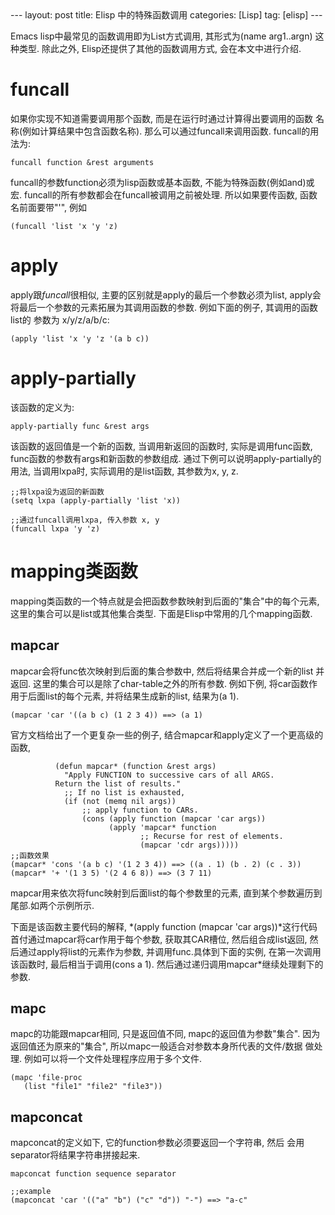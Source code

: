 #+OPTIONS: num:nil
#+OPTIONS: ^:nil
#+OPTIONS: H:nil
#+OPTIONS: toc:nil
#+AUTHOR: Zhengchao Xu
#+EMAIL: xuzhengchaojob@gmail.com

#+BEGIN_HTML
---
layout: post
title: Elisp 中的特殊函数调用
categories: [Lisp]
tag: [elisp]
---
#+END_HTML

Emacs lisp中最常见的函数调用即为List方式调用, 其形式为(name arg1..argn)
这种类型. 除此之外, Elisp还提供了其他的函数调用方式, 会在本文中进行介绍.

* funcall
如果你实现不知道需要调用那个函数, 而是在运行时通过计算得出要调用的函数
名称(例如计算结果中包含函数名称). 那么可以通过funcall来调用函数.
funcall的用法为:
#+BEGIN_EXAMPLE
funcall function &rest arguments
#+END_EXAMPLE

funcall的参数function必须为lisp函数或基本函数, 不能为特殊函数(例如and)或宏.
funcall的所有参数都会在funcall被调用之前被处理. 所以如果要传函数,
函数名前面要带"'", 例如
#+BEGIN_EXAMPLE
(funcall 'list 'x 'y 'z)
#+END_EXAMPLE
* apply
apply跟[[funcall]]很相似, 主要的区别就是apply的最后一个参数必须为list, apply会
将最后一个参数的元素拓展为其调用函数的参数. 例如下面的例子, 其调用的函数list的
参数为 x/y/z/a/b/c:
#+BEGIN_EXAMPLE
(apply 'list 'x 'y 'z '(a b c))
#+END_EXAMPLE
* apply-partially
该函数的定义为:
#+BEGIN_EXAMPLE
apply-partially func &rest args
#+END_EXAMPLE
该函数的返回值是一个新的函数, 当调用新返回的函数时, 实际是调用func函数, 
func函数的参数有args和新函数的参数组成. 通过下例可以说明apply-partially的用法,
当调用lxpa时, 实际调用的是list函数, 其参数为x, y, z.
#+BEGIN_EXAMPLE
;;将lxpa设为返回的新函数
(setq lxpa (apply-partially 'list 'x))

;;通过funcall调用lxpa, 传入参数 x, y
(funcall lxpa 'y 'z)
#+END_EXAMPLE
* mapping类函数
mapping类函数的一个特点就是会把函数参数映射到后面的"集合"中的每个元素,
这里的集合可以是list或其他集合类型. 下面是Elisp中常用的几个mapping函数.

** mapcar
mapcar会将func依次映射到后面的集合参数中, 然后将结果合并成一个新的list
并返回. 这里的集合可以是除了char-table之外的所有参数.
例如下例, 将car函数作用于后面list的每个元素, 并将结果生成新的list,
结果为(a 1).
#+BEGIN_EXAMPLE
(mapcar 'car '((a b c) (1 2 3 4)) ==> (a 1)
#+END_EXAMPLE

官方文档给出了一个更复杂一些的例子, 结合mapcar和apply定义了一个更高级的函数,
#+BEGIN_EXAMPLE
          (defun mapcar* (function &rest args)
            "Apply FUNCTION to successive cars of all ARGS.
          Return the list of results."
            ;; If no list is exhausted,
            (if (not (memq nil args))
                ;; apply function to CARs.
                (cons (apply function (mapcar 'car args))
                      (apply 'mapcar* function
                             ;; Recurse for rest of elements.
                             (mapcar 'cdr args)))))
;;函数效果
(mapcar* 'cons '(a b c) '(1 2 3 4)) ==> ((a . 1) (b . 2) (c . 3))
(mapcar* '+ '(1 3 5) '(2 4 6 8)) ==> (3 7 11)
#+END_EXAMPLE

mapcar用来依次将func映射到后面list的每个参数里的元素, 直到某个参数遍历到
尾部.如两个示例所示.

下面是该函数主要代码的解释, *(apply function (mapcar 'car args))*这行代码
首付通过mapcar将car作用于每个参数, 获取其CAR槽位, 然后组合成list返回, 
然后通过apply将list的元素作为参数, 并调用func.具体到下面的实例, 在第一次调用
该函数时, 最后相当于调用(cons a 1). 然后通过递归调用mapcar*继续处理剩下的参数.
** mapc
mapc的功能跟mapcar相同, 只是返回值不同, mapc的返回值为参数"集合".
因为返回值还为原来的"集合", 所以mapc一般适合对参数本身所代表的文件/数据
做处理. 例如可以将一个文件处理程序应用于多个文件.
#+BEGIN_EXAMPLE
(mapc 'file-proc 
   (list "file1" "file2" "file3"))
#+END_EXAMPLE
** mapconcat
mapconcat的定义如下, 它的function参数必须要返回一个字符串, 然后
会用separator将结果字符串拼接起来.
#+BEGIN_EXAMPLE
mapconcat function sequence separator

;;example
(mapconcat 'car '(("a" "b") ("c" "d")) "-") ==> "a-c"
#+END_EXAMPLE
